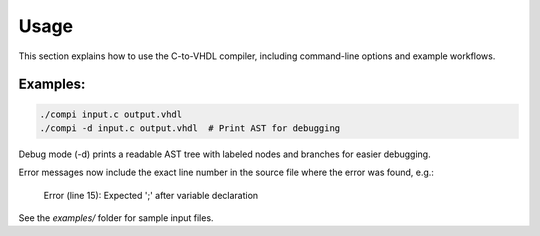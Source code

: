Usage
=====

This section explains how to use the C-to-VHDL compiler, including command-line options and example workflows.

Examples:
---------


.. code-block:: bash

   ./compi input.c output.vhdl
   ./compi -d input.c output.vhdl  # Print AST for debugging

Debug mode (-d) prints a readable AST tree with labeled nodes and branches for easier debugging.

Error messages now include the exact line number in the source file where the error was found, e.g.:

   Error (line 15): Expected ';' after variable declaration

See the `examples/` folder for sample input files.
